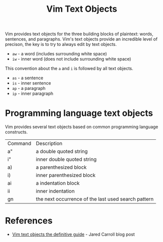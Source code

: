 #+title: Vim Text Objects

Vim provides text objects for the three building blocks of plaintext: words,
sentences, and paragraphs. Vim's text objects provide an incredible level of
precison, the key is to try to always edit by text objects.

- =aw= - a word (includes surrounding white space)
- =iw= - inner word (does not include surrounding white space)

This convention about the =a= and =i= is followed by all text objects.

- =as= - a sentence
- =is= - inner sentence
- =ap= - a paragraph
- =ip= - inner paragraph

* Programming language text objects

Vim provides several text objects based on common programming language
constructs.

| Command | Description                                         |
| a"      | a double quoted string                              |
| i"      | inner double quoted string                          |
| a)      | a parenthesized block                               |
| i)      | inner parenthesized block                           |
| ai      | a indentation block                                 |
| ii      | inner indentation                                   |
| gn      | the next occurrence of the last used search pattern |

* References
 - [[https://blog.carbonfive.com/vim-text-objects-the-definitive-guide/][Vim text objects the definitive guide]] - Jared Carroll blog post
